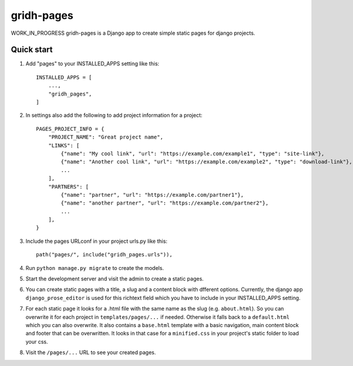 ============
gridh-pages
============

WORK_IN_PROGRESS
gridh-pages is a Django app to create simple static pages for django projects. 

Quick start
-----------

1. Add "pages" to your INSTALLED_APPS setting like this::

    INSTALLED_APPS = [
        ...,
        "gridh_pages",
    ]

2. In settings also add the following to add project information for a project::

    PAGES_PROJECT_INFO = {
        "PROJECT_NAME": "Great project name",
        "LINKS": [
            {"name": "My cool link", "url": "https://example.com/example1", "type": "site-link"},
            {"name": "Another cool link", "url": "https://example.com/example2", "type": "download-link"},
            ...
        ],
        "PARTNERS": [
            {"name": "partner", "url": "https://example.com/partner1"},
            {"name": "another partner", "url": "https://example.com/partner2"},
            ...
        ],
    }

3. Include the pages URLconf in your project urls.py like this::

    path("pages/", include("gridh_pages.urls")),

4. Run ``python manage.py migrate`` to create the models.

5. Start the development server and visit the admin to create a static pages.

6. You can create static pages with a title, a slug and a content block with dfferent options. Currently, the django app ``django_prose_editor`` is used for this richtext field which you have to include in your INSTALLED_APPS setting.

7. For each static page it looks for a .html file with the same name as the slug (e.g. ``about.html``). So you can overwrite it for each project in ``templates/pages/...`` if needed. Otherwise it falls back to a ``default.html`` which you can also overwrite. It also contains a ``base.html`` template with a basic navigation, main content block and footer that can be overwritten. It looks in that case for a ``minified.css`` in your project's static folder to load your css.

8. Visit the ``/pages/...`` URL to see your created pages.